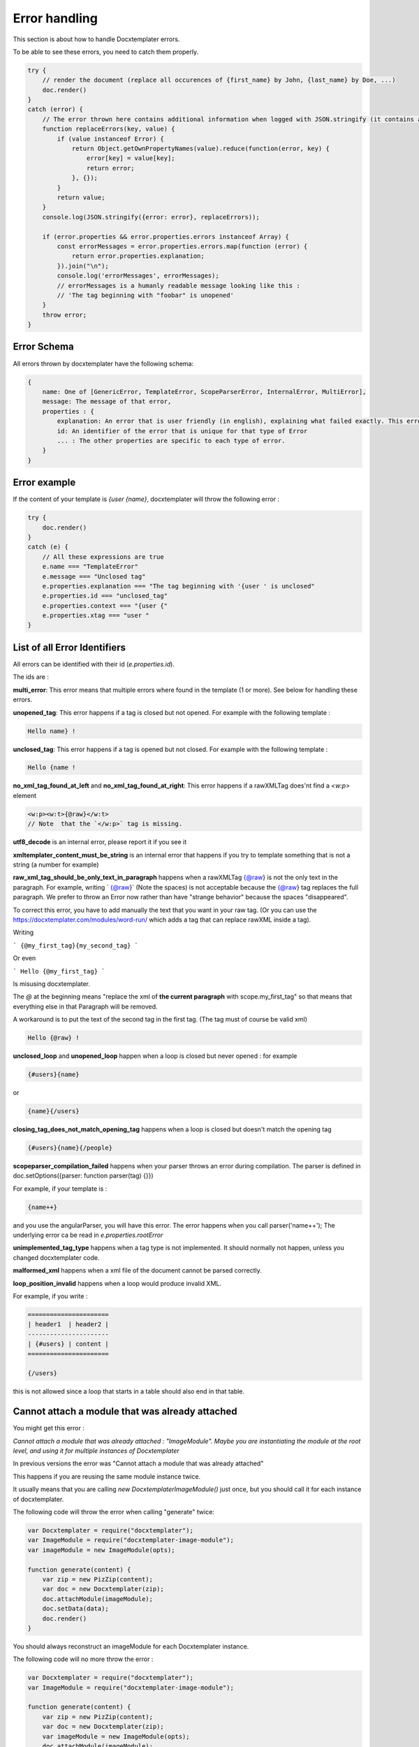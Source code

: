 ..  _cli:

.. index::
   single: Errors

Error handling
==============

This section is about how to handle Docxtemplater errors.

To be able to see these errors, you need to catch them properly.

.. code-block:: javascript

    try {
        // render the document (replace all occurences of {first_name} by John, {last_name} by Doe, ...)
        doc.render()
    }
    catch (error) {
        // The error thrown here contains additional information when logged with JSON.stringify (it contains a properties object containing all suberrors).
        function replaceErrors(key, value) {
            if (value instanceof Error) {
                return Object.getOwnPropertyNames(value).reduce(function(error, key) {
                    error[key] = value[key];
                    return error;
                }, {});
            }
            return value;
        }
        console.log(JSON.stringify({error: error}, replaceErrors));

        if (error.properties && error.properties.errors instanceof Array) {
            const errorMessages = error.properties.errors.map(function (error) {
                return error.properties.explanation;
            }).join("\n");
            console.log('errorMessages', errorMessages);
            // errorMessages is a humanly readable message looking like this : 
            // 'The tag beginning with "foobar" is unopened'
        }
        throw error;
    }

Error Schema 
------------

All errors thrown by docxtemplater have the following schema:

.. code-block:: text

    {
        name: One of [GenericError, TemplateError, ScopeParserError, InternalError, MultiError],
        message: The message of that error,
        properties : {
            explanation: An error that is user friendly (in english), explaining what failed exactly. This error could be shown as is to end users
            id: An identifier of the error that is unique for that type of Error
            ... : The other properties are specific to each type of error.
        }
    }

Error example
-------------

If the content of your template is `{user {name}`, docxtemplater will throw the following error :

.. code-block:: javascript

    try {
        doc.render()
    }
    catch (e) {
        // All these expressions are true
        e.name === "TemplateError" 
        e.message === "Unclosed tag"
        e.properties.explanation === "The tag beginning with '{user ' is unclosed"
        e.properties.id === "unclosed_tag"
        e.properties.context === "{user {"
        e.properties.xtag === "user "
    }


List of all Error Identifiers
-----------------------------

All errors can be identified with their id (`e.properties.id`).

The ids are : 

**multi_error**: This error means that multiple errors where found in the template (1 or more). See below for handling these errors.

**unopened_tag**: This error happens if a tag is closed but not opened. For example with the following template : 

.. code-block:: text

    Hello name} !

**unclosed_tag**: This error happens if a tag is opened but not closed. For example with the following template : 

.. code-block:: text

    Hello {name !

**no_xml_tag_found_at_left** and **no_xml_tag_found_at_right**: This error happens if a rawXMLTag does'nt find a `<w:p>` element

.. code-block:: text

    <w:p><w:t>{@raw}</w:t>
    // Note  that the `</w:p>` tag is missing.

**utf8_decode** is an internal error, please report it if you see it

**xmltemplater_content_must_be_string** is an internal error that happens if you try to template something that is not a string (a number for example)

**raw_xml_tag_should_be_only_text_in_paragraph** happens when a rawXMLTag {@raw} is not the only text in the paragraph. For example, writing `  {@raw}` (Note the spaces) is not acceptable because the {@raw} tag replaces the full paragraph. We prefer to throw an Error now rather than have "strange behavior" because the spaces "disappeared".

To correct this error, you have to add manually the text that you want in your raw tag. (Or you can use the https://docxtemplater.com/modules/word-run/ which adds a tag that can replace rawXML inside a tag).

Writing 

```
{@my_first_tag}{my_second_tag}
```

Or even 

```
Hello {@my_first_tag}
```

Is misusing docxtemplater.

The `@` at the beginning means "replace the xml of **the current paragraph** with scope.my_first_tag" so that means that everything else in that Paragraph will be removed.

A workaround is to put the text of the second tag in the first tag. (The tag must of course be valid xml)

.. code-block:: text

    Hello {@raw} !

**unclosed_loop** and **unopened_loop** happen when a loop is closed but never opened : for example 

.. code-block:: text

    {#users}{name}

or

.. code-block:: text

    {name}{/users}

**closing_tag_does_not_match_opening_tag** happens when a loop is closed but doesn't match the opening tag

.. code-block:: text

    {#users}{name}{/people}

**scopeparser_compilation_failed** happens when your parser throws an error during compilation. The parser is defined in doc.setOptions({parser: function parser(tag) {}})

For example, if your template is :

.. code-block:: text

    {name++}

and you use the angularParser, you will have this error. The error happens when you call parser('name++'); The underlying error ca be read in `e.properties.rootError`


**unimplemented_tag_type** happens when a tag type is not implemented. It should normally not happen, unless you changed docxtemplater code. 

**malformed_xml** happens when a xml file of the document cannot be parsed correctly.

**loop_position_invalid** happens when a loop would produce invalid XML.

For example, if you write : 

.. code-block:: text

    ======================
    | header1  | header2 |
    ----------------------
    | {#users} | content |
    ======================

    {/users}

this is not allowed since a loop that starts in a table should also end in that table.

Cannot attach a module that was already attached
------------------------------------------------

You might get this error : 

`Cannot attach a module that was already attached : "ImageModule". Maybe you are instantiating the module at the root level, and using it for multiple instances of Docxtemplater`

In previous versions the error was "Cannot attach a module that was already attached"

This happens if you are reusing the same module instance twice.

It usually means that you are calling `new DocxtemplaterImageModule()`
just once, but you should call it for each instance of docxtemplater.

The following code will throw the error when calling "generate" twice: 

.. code-block:: javascript

    var Docxtemplater = require("docxtemplater");
    var ImageModule = require("docxtemplater-image-module");
    var imageModule = new ImageModule(opts);

    function generate(content) {
        var zip = new PizZip(content);
        var doc = new Docxtemplater(zip);
        doc.attachModule(imageModule);
        doc.setData(data);
        doc.render()
    }

You should always reconstruct an imageModule for each Docxtemplater instance.

The following code will no more throw the error : 

.. code-block:: javascript

    var Docxtemplater = require("docxtemplater");
    var ImageModule = require("docxtemplater-image-module");

    function generate(content) {
        var zip = new PizZip(content);
        var doc = new Docxtemplater(zip);
        var imageModule = new ImageModule(opts);
        doc.attachModule(imageModule);
        doc.setData(data);
        doc.render()
    }


Handling multiple errors
------------------------

docxtemplater now has the ability to detect multiple errors in your template.
If it detects multiple errors, it will throw an error that has the id **multi_error**

You can then have the following to view all errors : 

.. code-block:: javascript

    e.properties.errors.forEach(function(err) {
        console.log(err);
    });
